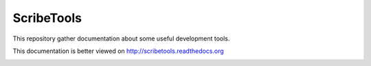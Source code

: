 ScribeTools
===========

This repository gather documentation about some useful development tools.

This documentation is better viewed on http://scribetools.readthedocs.org

.. image:: https://readthedocs.org/projects/scribetools/badge/?version=latest
   :target: https://readthedocs.org/projects/scribetools/?badge=latest
   :alt: Documentation Status
